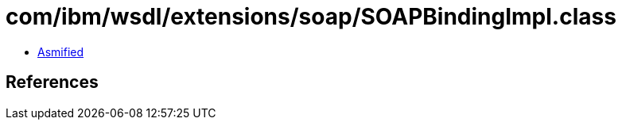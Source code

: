 = com/ibm/wsdl/extensions/soap/SOAPBindingImpl.class

 - link:SOAPBindingImpl-asmified.java[Asmified]

== References

